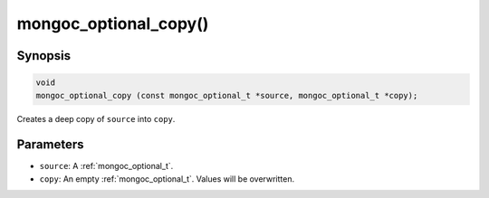 .. _mongoc_optional_copy:

mongoc_optional_copy()
======================

Synopsis
--------

.. code-block:: c

  void
  mongoc_optional_copy (const mongoc_optional_t *source, mongoc_optional_t *copy);

Creates a deep copy of ``source`` into ``copy``.

Parameters
----------

* ``source``: A :ref:`mongoc_optional_t`.
* ``copy``: An empty :ref:`mongoc_optional_t`. Values will be overwritten.
